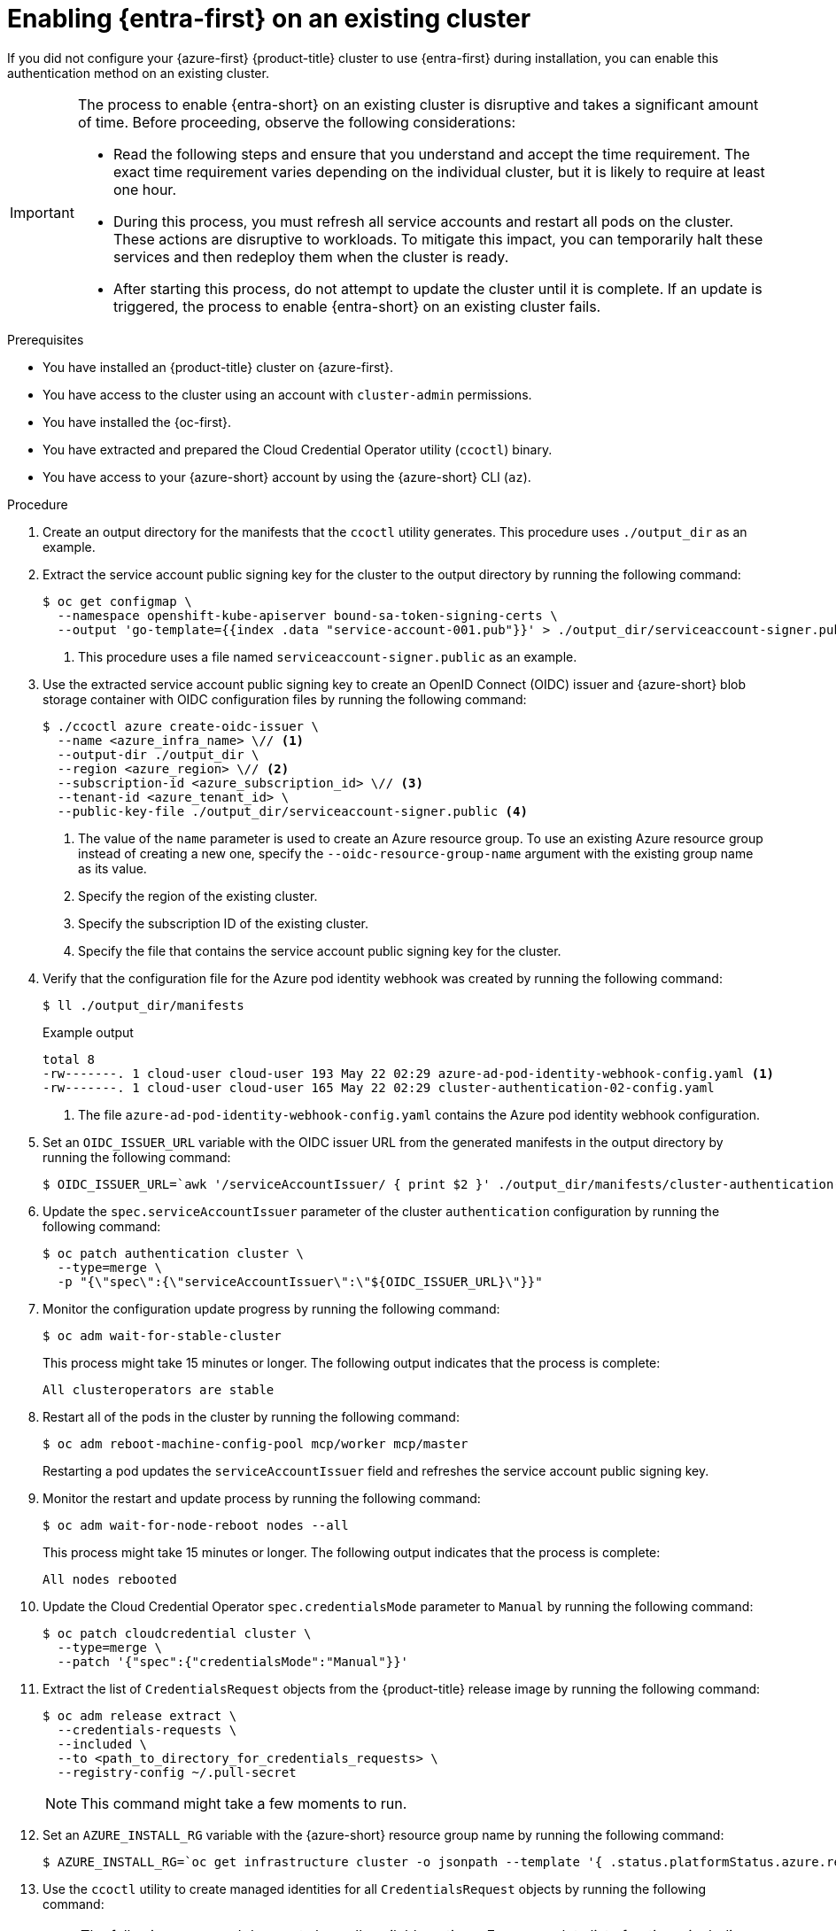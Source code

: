// Module included in the following assemblies:
//
// * post_installation_configuration/cluster-tasks.adoc

:_mod-docs-content-type: PROCEDURE
[id="enabling-entra-workload-id-existing-cluster_{context}"]
= Enabling {entra-first} on an existing cluster

If you did not configure your {azure-first} {product-title} cluster to use {entra-first} during installation, you can enable this authentication method on an existing cluster.

[IMPORTANT]
====
The process to enable {entra-short} on an existing cluster is disruptive and takes a significant amount of time.
Before proceeding, observe the following considerations:

* Read the following steps and ensure that you understand and accept the time requirement.
The exact time requirement varies depending on the individual cluster, but it is likely to require at least one hour.

* During this process, you must refresh all service accounts and restart all pods on the cluster.
These actions are disruptive to workloads.
To mitigate this impact, you can temporarily halt these services and then redeploy them when the cluster is ready.

* After starting this process, do not attempt to update the cluster until it is complete.
If an update is triggered, the process to enable {entra-short} on an existing cluster fails.
====

.Prerequisites

* You have installed an {product-title} cluster on {azure-first}.
* You have access to the cluster using an account with `cluster-admin` permissions.
* You have installed the {oc-first}.
* You have extracted and prepared the Cloud Credential Operator utility (`ccoctl`) binary.
* You have access to your {azure-short} account by using the {azure-short} CLI (`az`).

.Procedure

. Create an output directory for the manifests that the `ccoctl` utility generates.
This procedure uses `./output_dir` as an example.

. Extract the service account public signing key for the cluster to the output directory by running the following command:
+
[source,terminal]
----
$ oc get configmap \
  --namespace openshift-kube-apiserver bound-sa-token-signing-certs \
  --output 'go-template={{index .data "service-account-001.pub"}}' > ./output_dir/serviceaccount-signer.public <1>
----
<1> This procedure uses a file named `serviceaccount-signer.public` as an example.

. Use the extracted service account public signing key to create an OpenID Connect (OIDC) issuer and {azure-short} blob storage container with OIDC configuration files by running the following command:
+
[source,terminal]
----
$ ./ccoctl azure create-oidc-issuer \
  --name <azure_infra_name> \// <1>
  --output-dir ./output_dir \
  --region <azure_region> \// <2>
  --subscription-id <azure_subscription_id> \// <3>
  --tenant-id <azure_tenant_id> \
  --public-key-file ./output_dir/serviceaccount-signer.public <4>
----
<1> The value of the `name` parameter is used to create an Azure resource group.
To use an existing Azure resource group instead of creating a new one, specify the `--oidc-resource-group-name` argument with the existing group name as its value.
<2> Specify the region of the existing cluster.
<3> Specify the subscription ID of the existing cluster.
<4> Specify the file that contains the service account public signing key for the cluster.

. Verify that the configuration file for the Azure pod identity webhook was created by running the following command:
+
[source,terminal]
----
$ ll ./output_dir/manifests
----
+
.Example output
+
[source,text]
----
total 8
-rw-------. 1 cloud-user cloud-user 193 May 22 02:29 azure-ad-pod-identity-webhook-config.yaml <1>
-rw-------. 1 cloud-user cloud-user 165 May 22 02:29 cluster-authentication-02-config.yaml
----
<1> The file `azure-ad-pod-identity-webhook-config.yaml` contains the Azure pod identity webhook configuration.

. Set an `OIDC_ISSUER_URL` variable with the OIDC issuer URL from the generated manifests in the output directory by running the following command:
+
[source,terminal]
----
$ OIDC_ISSUER_URL=`awk '/serviceAccountIssuer/ { print $2 }' ./output_dir/manifests/cluster-authentication-02-config.yaml`
----

. Update the `spec.serviceAccountIssuer` parameter of the cluster `authentication` configuration by running the following command:
+
[source,terminal]
----
$ oc patch authentication cluster \
  --type=merge \
  -p "{\"spec\":{\"serviceAccountIssuer\":\"${OIDC_ISSUER_URL}\"}}"
----

. Monitor the configuration update progress by running the following command:
+
[source,terminal]
----
$ oc adm wait-for-stable-cluster
----
+
This process might take 15 minutes or longer.
The following output indicates that the process is complete:
+
[source,text]
----
All clusteroperators are stable
----

. Restart all of the pods in the cluster by running the following command:
+
[source,terminal]
----
$ oc adm reboot-machine-config-pool mcp/worker mcp/master
----
+
Restarting a pod updates the `serviceAccountIssuer` field and refreshes the service account public signing key.

. Monitor the restart and update process by running the following command:
+
[source,terminal]
----
$ oc adm wait-for-node-reboot nodes --all
----
+
This process might take 15 minutes or longer.
The following output indicates that the process is complete:
+
[source,text]
----
All nodes rebooted
----

. Update the Cloud Credential Operator `spec.credentialsMode` parameter to `Manual` by running the following command:
+
[source,terminal]
----
$ oc patch cloudcredential cluster \
  --type=merge \
  --patch '{"spec":{"credentialsMode":"Manual"}}'
----

. Extract the list of `CredentialsRequest` objects from the {product-title} release image by running the following command:
+
[source,terminal]
----
$ oc adm release extract \
  --credentials-requests \
  --included \
  --to <path_to_directory_for_credentials_requests> \
  --registry-config ~/.pull-secret
----
+
[NOTE]
====
This command might take a few moments to run.
====

. Set an `AZURE_INSTALL_RG` variable with the {azure-short} resource group name by running the following command:
+
[source,terminal]
----
$ AZURE_INSTALL_RG=`oc get infrastructure cluster -o jsonpath --template '{ .status.platformStatus.azure.resourceGroupName }'`
----

. Use the `ccoctl` utility to create managed identities for all `CredentialsRequest` objects by running the following command:
+
[NOTE]
====
The following command does not show all available options. For a complete list of options, including those that might be necessary for your specific use case, run `$ ccoctl azure create-managed-identities --help`.
====
+
[source,terminal]
----
$ ccoctl azure create-managed-identities \
  --name <azure_infra_name> \
  --output-dir ./output_dir \
  --region <azure_region> \
  --subscription-id <azure_subscription_id> \
  --credentials-requests-dir <path_to_directory_for_credentials_requests> \
  --issuer-url "${OIDC_ISSUER_URL}" \
  --dnszone-resource-group-name <azure_dns_zone_resourcegroup_name> \// <1>
  --installation-resource-group-name "${AZURE_INSTALL_RG}" \
  --network-resource-group-name <azure_resource_group> <2>
----
<1> Specify the name of the resource group that contains the DNS zone.
<2> Optional: Specify the virtual network resource group if it is different from the cluster resource group.

. Apply the {azure-short} pod identity webhook configuration for {entra-short} by running the following command:
+
[source,terminal]
----
$ oc apply -f ./output_dir/manifests/azure-ad-pod-identity-webhook-config.yaml
----

. Apply the secrets generated by the `ccoctl` utility by running the following command:
+
[source,terminal]
----
$ find ./output_dir/manifests -iname "openshift*yaml" -print0 | xargs -I {} -0 -t oc replace -f {}
----
+
This process might take several minutes.


. Restart all of the pods in the cluster by running the following command:
+
[source,terminal]
----
$ oc adm reboot-machine-config-pool mcp/worker mcp/master
----
+
Restarting a pod updates the `serviceAccountIssuer` field and refreshes the service account public signing key.

. Monitor the restart and update process by running the following command:
+
[source,terminal]
----
$ oc adm wait-for-node-reboot nodes --all
----
+
This process might take 15 minutes or longer.
The following output indicates that the process is complete:
+
[source,text]
----
All nodes rebooted
----

. Monitor the configuration update progress by running the following command:
+
[source,terminal]
----
$ oc adm wait-for-stable-cluster
----
+
This process might take 15 minutes or longer.
The following output indicates that the process is complete:
+
[source,text]
----
All clusteroperators are stable
----

. Optional: Remove the {azure-short} root credentials secret by running the following command:
+
[source,terminal]
----
$ oc delete secret -n kube-system azure-credentials
----